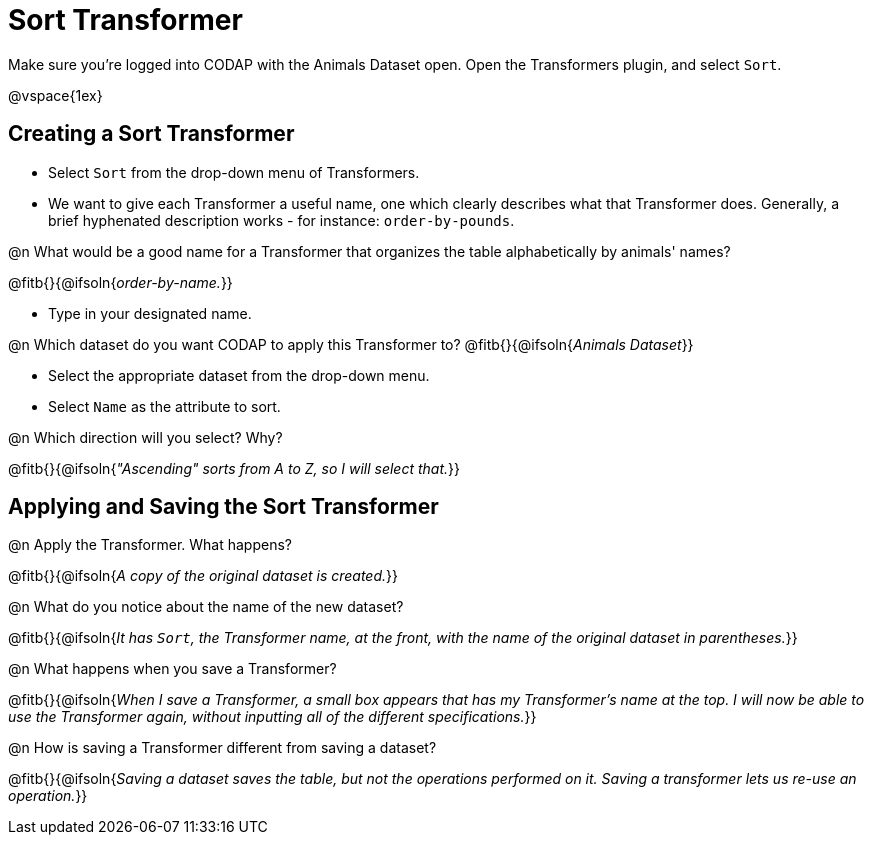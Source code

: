 = Sort Transformer

Make sure you’re logged into CODAP with the Animals Dataset open. Open the Transformers plugin, and select `Sort`.

@vspace{1ex}

== Creating a Sort Transformer

- Select `Sort` from the drop-down menu of Transformers.
- We want to give each Transformer a useful name, one which clearly describes what that Transformer does. Generally, a brief hyphenated description works - for instance: `order-by-pounds`.

@n What would be a good name for a Transformer that organizes the table alphabetically by animals' names?

@fitb{}{@ifsoln{_order-by-name._}}

- Type in your designated name.

@n Which dataset do you want CODAP to apply this Transformer to? @fitb{}{@ifsoln{_Animals Dataset_}}

- Select the appropriate dataset from the drop-down menu.
- Select `Name` as the attribute to sort.

@n Which direction will you select? Why?

@fitb{}{@ifsoln{_"Ascending" sorts from A to Z, so I will select that._}}

== Applying and Saving the Sort Transformer

@n Apply the Transformer. What happens?

@fitb{}{@ifsoln{_A copy of the original dataset is created._}}

@n What do you notice about the name of the new dataset?

@fitb{}{@ifsoln{_It has `Sort`, the Transformer name, at the front, with the name of the original dataset in parentheses._}}

@n What happens when you save a Transformer?

@fitb{}{@ifsoln{_When I save a Transformer, a small box appears that has my Transformer's name at the top. I will now be able to use the Transformer again, without inputting all of the different specifications._}}

@n How is saving a Transformer different from saving a dataset?

@fitb{}{@ifsoln{_Saving a dataset saves the table, but not the operations performed on it. Saving a transformer lets us re-use an operation._}}
